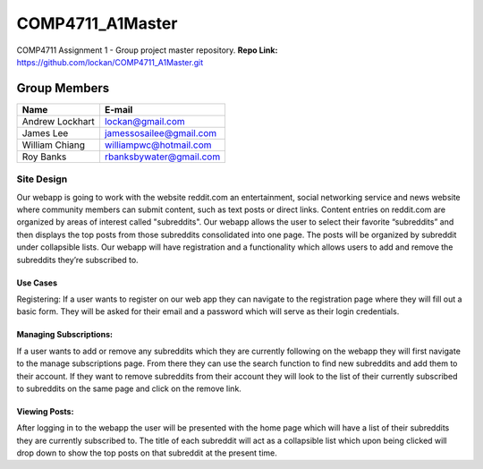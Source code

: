 #################
COMP4711_A1Master
#################

COMP4711 Assignment 1 - Group project master repository.
**Repo Link:** https://github.com/lockan/COMP4711_A1Master.git 


*************
Group Members
*************
===============  ========================
Name             E-mail
===============  ========================
Andrew Lockhart  lockan@gmail.com
James Lee        jamessosailee@gmail.com
William Chiang   williampwc@hotmail.com
Roy Banks        rbanksbywater@gmail.com
===============  ========================


Site Design
===========
Our webapp is going to work with the website reddit.com an entertainment, 
social networking service and news website where community members can submit 
content, such as text posts or direct links. Content entries on reddit.com are 
organized by areas of interest called "subreddits". Our webapp allows the user 
to select their favorite “subreddits” and then displays the top posts from those 
subreddits consolidated into one page. The posts will be organized by subreddit 
under collapsible lists. Our webapp will have registration and a functionality 
which allows users to add and remove the subreddits they’re subscribed to. 

Use Cases
---------
Registering:
If a user wants to register on our web app they can navigate to the registration 
page where they will fill out a basic form. They will be asked for their email 
and a password which will serve as their login credentials.

Managing Subscriptions:
-----------------------
If a user wants to add or remove any subreddits which they are currently 
following on the webapp they will first navigate to the manage subscriptions 
page. From there they can use the search function to find new subreddits and 
add them to their account. If they want to remove subreddits from their account 
they will look to the list of their currently subscribed to subreddits on the 
same page and click on the remove link.

Viewing Posts:
--------------
After logging in to the webapp the user will be presented with the home page 
which will have a list of their subreddits they are currently subscribed to. 
The title of each subreddit will act as a collapsible list which upon being 
clicked will drop down to show the top posts on that subreddit at the present 
time. 

